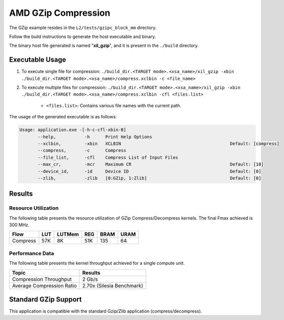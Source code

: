 .. Copyright © 2019–2024 Advanced Micro Devices, Inc

.. `Terms and Conditions <https://www.amd.com/en/corporate/copyright>`_.

========================
AMD GZip Compression
========================

The GZip example resides in the ``L2/tests/gzipc_block_mm`` directory. 

Follow the build instructions to generate the host executable and binary.

The binary host file generated is named "**xil_gzip**", and it is present in the ``./build`` directory.

Executable Usage
----------------

1. To execute single file for compression: ``./build_dir.<TARGET mode>.<xsa_name>/xil_gzip -xbin ./build_dir.<TARGET mode>.<xsa_name>/compress.xclbin -c <file_name>``
2. To execute multiple files for compression: ``./build_dir.<TARGET mode>.<xsa_name>/xil_gzip -xbin ./build_dir.<TARGET mode>.<xsa_name>/compress.xclbin -cfl <files.list>``

	- ``<files.list>``: Contains various file names with the current path.

The usage of the generated executable is as follows:

.. code-block:: bash
 
   Usage: application.exe -[-h-c-cfl-xbin-B]
          --help,           -h      Print Help Options
          --xclbin,         -xbin   XCLBIN                                          Default: [compress]
          --compress,       -c      Compress
          --file_list,      -cfl    Compress List of Input Files
          --max_cr,         -mcr    Maximum CR                                      Default: [10]
          --device_id,      -id     Device ID                                       Default: [0]
          --zlib,           -zlib   [0:GZip, 1:Zlib]                                Default: [0]

Results
-------

Resource Utilization 
~~~~~~~~~~~~~~~~~~~~~

The following table presents the resource utilization of GZip Compress/Decompress kernels. The final Fmax achieved is 300 MHz.

========== ===== ====== ===== ===== ===== 
Flow       LUT   LUTMem REG   BRAM  URAM 
========== ===== ====== ===== ===== ===== 
Compress   57K   8K     51K    135   64    
========== ===== ====== ===== ===== ===== 

Performance Data
~~~~~~~~~~~~~~~~

The following table presents the kernel throughput achieved for a single compute unit. 

============================= =========================
Topic                         Results
============================= =========================
Compression Throughput        2 Gb/s
Average Compression Ratio     2.70x (Silesia Benchmark)
============================= =========================

Standard GZip Support
---------------------

This application is compatible with the standard Gzip/Zlib application (compress/decompress).  

